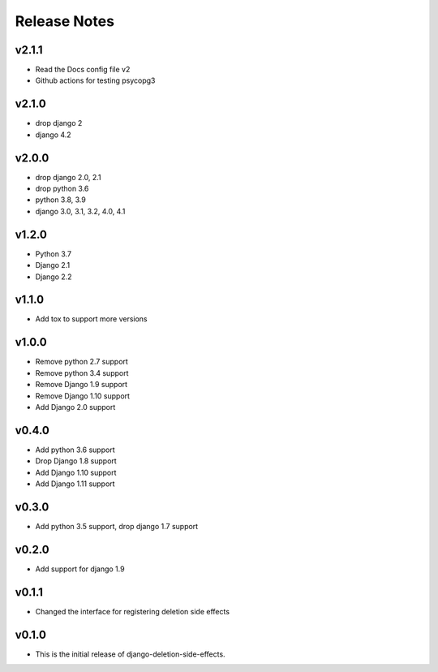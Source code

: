 Release Notes
=============

v2.1.1
------
* Read the Docs config file v2
* Github actions for testing psycopg3

v2.1.0
------
* drop django 2
* django 4.2

v2.0.0
------
* drop django 2.0, 2.1
* drop python 3.6
* python 3.8, 3.9
* django 3.0, 3.1, 3.2, 4.0, 4.1

v1.2.0
------
* Python 3.7
* Django 2.1
* Django 2.2

v1.1.0
------
* Add tox to support more versions

v1.0.0
------
* Remove python 2.7 support
* Remove python 3.4 support
* Remove Django 1.9 support
* Remove Django 1.10 support
* Add Django 2.0 support

v0.4.0
------
* Add python 3.6 support
* Drop Django 1.8 support
* Add Django 1.10 support
* Add Django 1.11 support

v0.3.0
------
* Add python 3.5 support, drop django 1.7 support

v0.2.0
------
* Add support for django 1.9

v0.1.1
------
* Changed the interface for registering deletion side effects

v0.1.0
------
* This is the initial release of django-deletion-side-effects.
